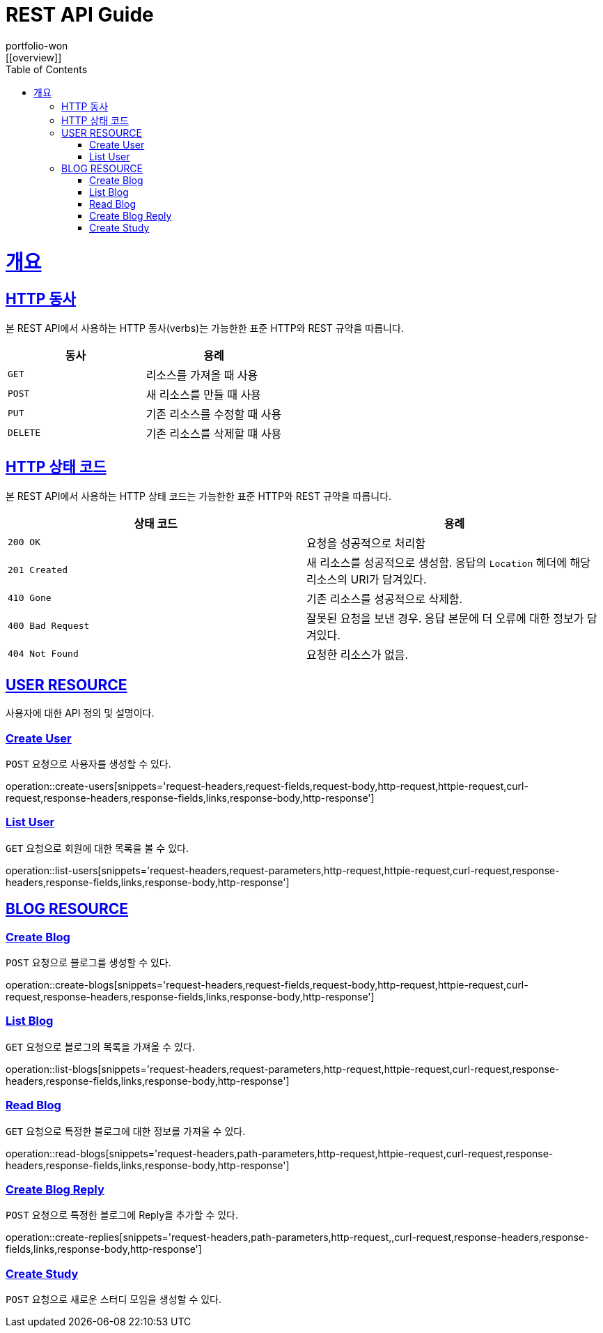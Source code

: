 = REST API Guide
portfolio-won;
:doctype: book
:icons: font
:source-highlighter: highlightjs
:toc: left
:toclevels: 4
:sectlinks:
:operation-http-request-title: Example request
:operation-http-response-title: Example response
:favicon: /favicon.ico
[[overview]]

= 개요

[[overview-http-verbs]]
== HTTP 동사

본 REST API에서 사용하는 HTTP 동사(verbs)는 가능한한 표준 HTTP와 REST 규약을 따릅니다.

|===
| 동사 | 용례

| `GET`
| 리소스를 가져올 때 사용

| `POST`
| 새 리소스를 만들 때 사용

| `PUT`
| 기존 리소스를 수정할 때 사용

//| `PATCH`
//| 기존 리소스의 일부를 수정할 때 사용

| `DELETE`
| 기존 리소스를 삭제할 떄 사용
|===

[[overview-http-status-codes]]
== HTTP 상태 코드

본 REST API에서 사용하는 HTTP 상태 코드는 가능한한 표준 HTTP와 REST 규약을 따릅니다.

|===
| 상태 코드 | 용례

| `200 OK`
| 요청을 성공적으로 처리함

| `201 Created`
| 새 리소스를 성공적으로 생성함. 응답의 `Location` 헤더에 해당 리소스의 URI가 담겨있다.

//| `200 No Content`
//| 기존 리소스를 성공적으로 수정함.

| `410 Gone`
| 기존 리소스를 성공적으로 삭제함.

| `400 Bad Request`
| 잘못된 요청을 보낸 경우. 응답 본문에 더 오류에 대한 정보가 담겨있다.

| `404 Not Found`
| 요청한 리소스가 없음.
|===

[[user-resources]]
== USER RESOURCE

사용자에 대한 API 정의 및 설명이다.

[[user-create-resources]]
=== Create User

`POST` 요청으로 사용자를 생성할 수 있다.

operation::create-users[snippets='request-headers,request-fields,request-body,http-request,httpie-request,curl-request,response-headers,response-fields,links,response-body,http-response']

[[user-list-resources]]
=== List User

`GET` 요청으로 회원에 대한 목록을 볼 수 있다.

operation::list-users[snippets='request-headers,request-parameters,http-request,httpie-request,curl-request,response-headers,response-fields,links,response-body,http-response']


[[blog-reseources]]
== BLOG RESOURCE

[[blog-create-resources]]
=== Create Blog

`POST` 요청으로 블로그를 생성할 수 있다.

operation::create-blogs[snippets='request-headers,request-fields,request-body,http-request,httpie-request,curl-request,response-headers,response-fields,links,response-body,http-response']

[[blog-list-resources]]
=== List Blog

`GET` 요청으로 블로그의 목록을 가져올 수 있다.

operation::list-blogs[snippets='request-headers,request-parameters,http-request,httpie-request,curl-request,response-headers,response-fields,links,response-body,http-response']

[[blog-read-resources]]
=== Read Blog

`GET` 요청으로 특정한 블로그에 대한 정보를 가져올 수 있다.

operation::read-blogs[snippets='request-headers,path-parameters,http-request,httpie-request,curl-request,response-headers,response-fields,links,response-body,http-response']

[[replies-create-resources]]
=== Create Blog Reply

`POST` 요청으로 특정한 블로그에 Reply을 추가할 수 있다.

operation::create-replies[snippets='request-headers,path-parameters,http-request,,curl-request,response-headers,response-fields,links,response-body,http-response']

[[study-create-resources]]
=== Create Study

`POST` 요청으로 새로운 스터디 모임을 생성할 수 있다.


